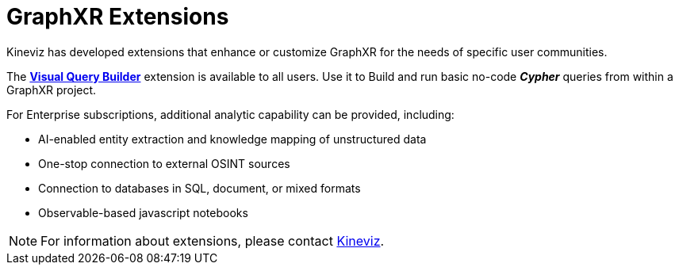 = GraphXR Extensions

Kineviz has developed extensions that enhance or customize GraphXR for the needs of specific user communities.

The xref:./visual-query-builder.adoc[*Visual Query Builder*] extension is available to all users. Use it to Build and run basic no-code *_Cypher_* queries from within a GraphXR project.  

For Enterprise subscriptions, additional analytic capability can be provided, including:

* AI-enabled entity extraction and knowledge mapping of unstructured data
* One-stop connection to external OSINT sources
* Connection to databases in SQL, document, or mixed formats
* Observable-based javascript notebooks

NOTE: For information about extensions, please contact https://www.kineviz.com[Kineviz].
